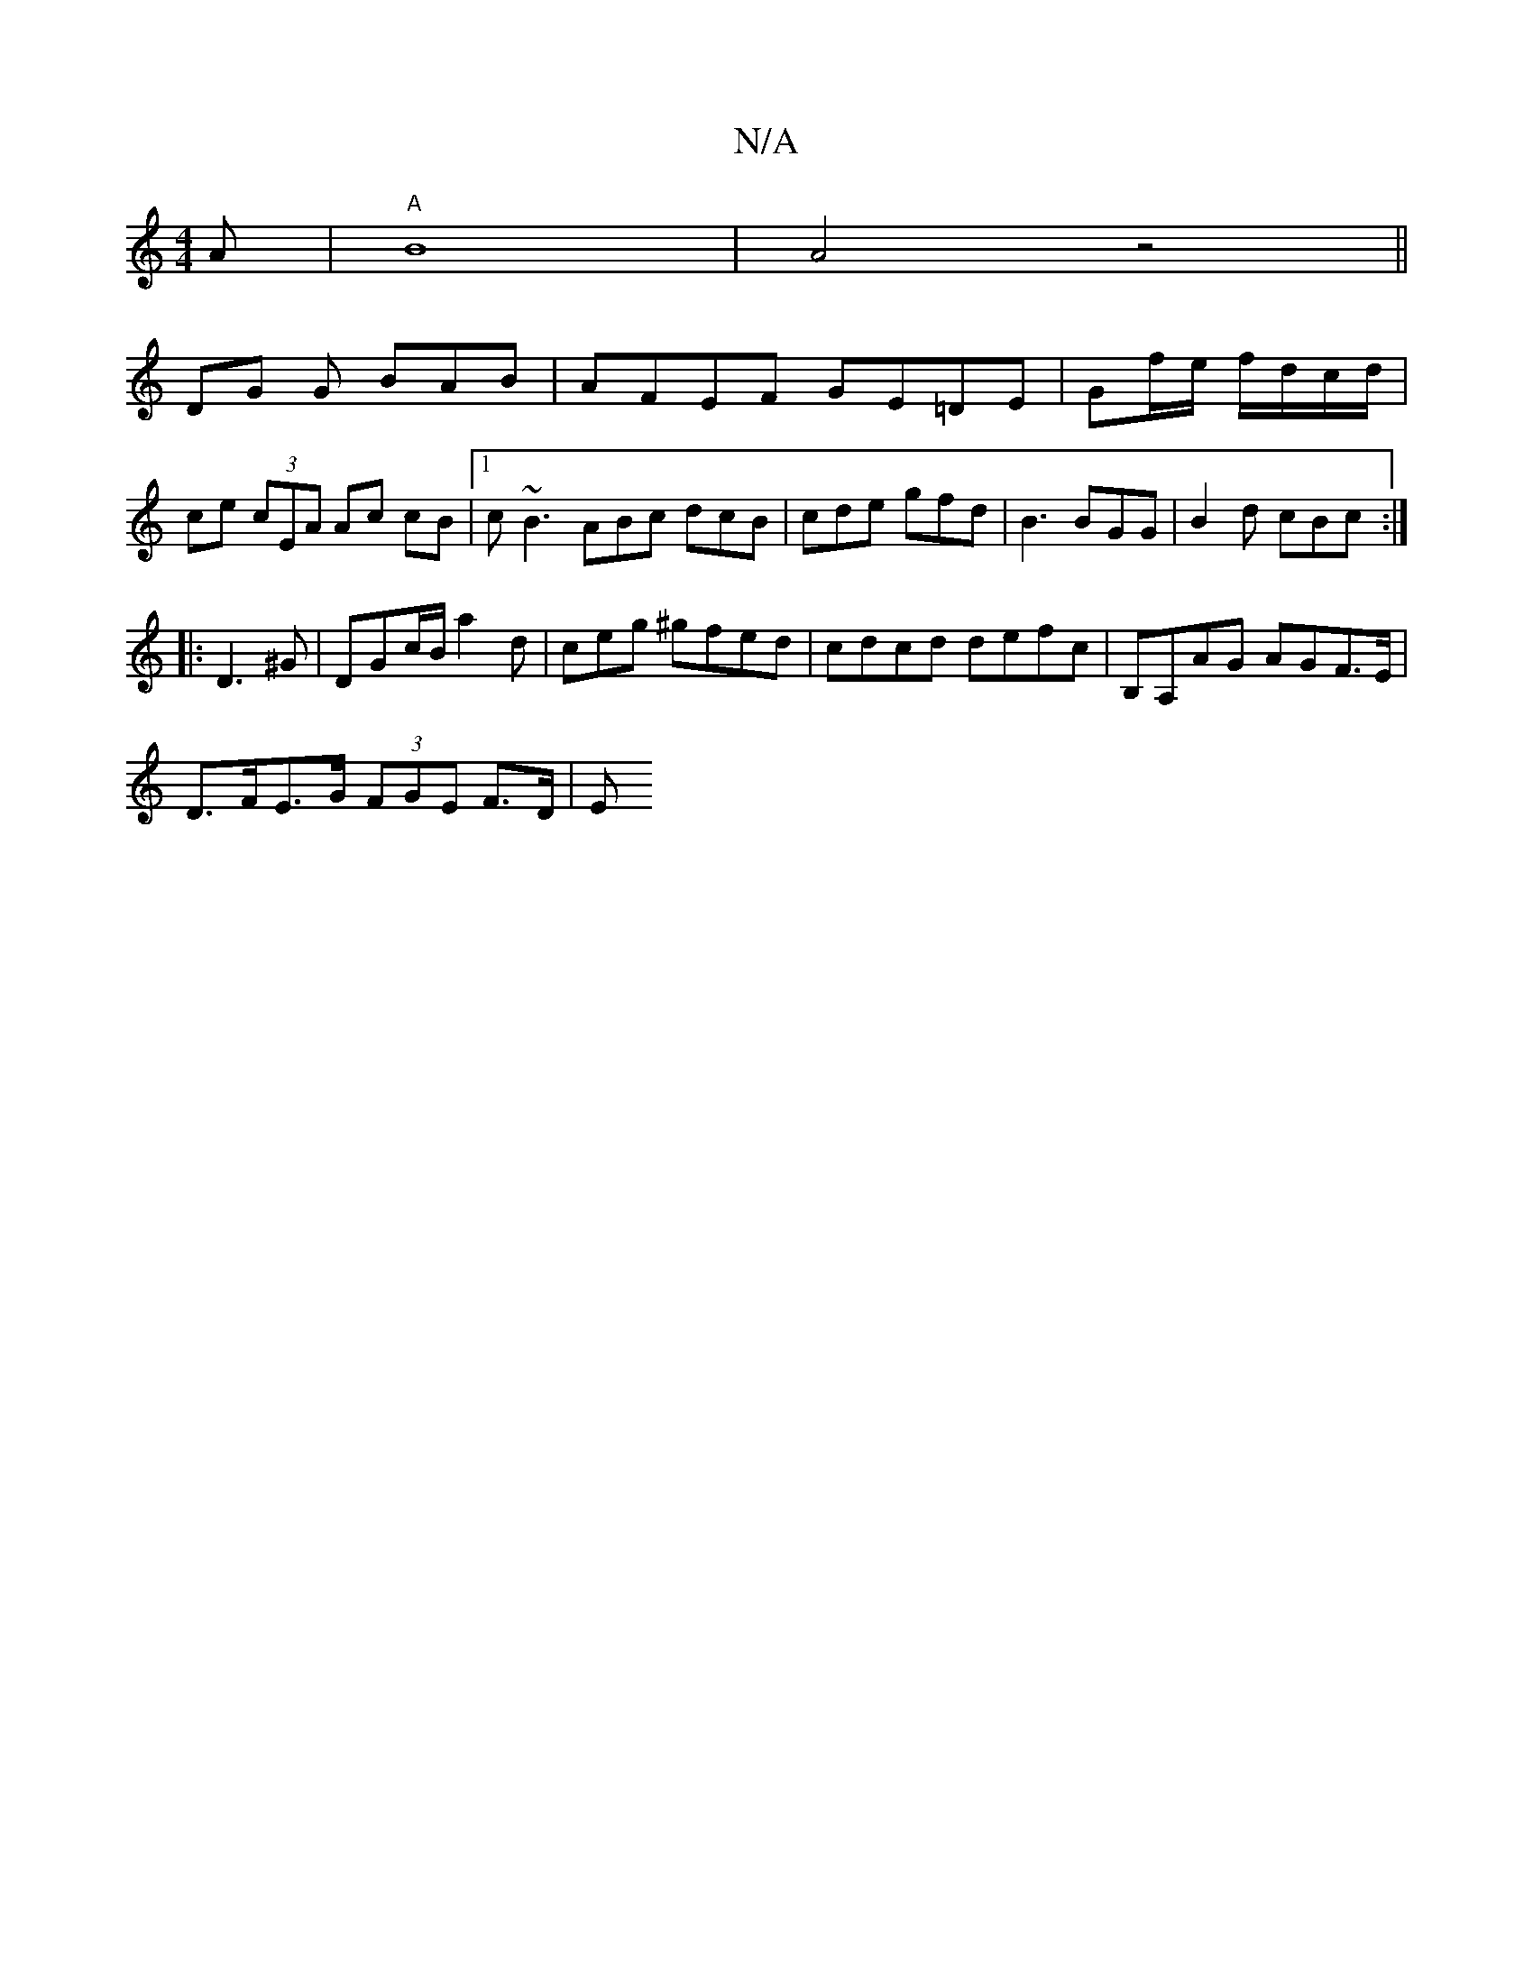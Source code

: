 X:1
T:N/A
M:4/4
R:N/A
K:Cmajor
A|"A" B8 |A4 z4||
DG G BAB | AFEF GE=DE|Gf/e/ f/d/c/d/ | ce (3cEA Ac cB |1 c~B3 ABc dcB| cde gfd| B3 BGG | B2d cBc :|
|: D3^G |DGc/B/ a2d | ceg ^gfed | cdcd defc | B,A,AG AGF>E |
D>FE>G (3FGE F>D | E>